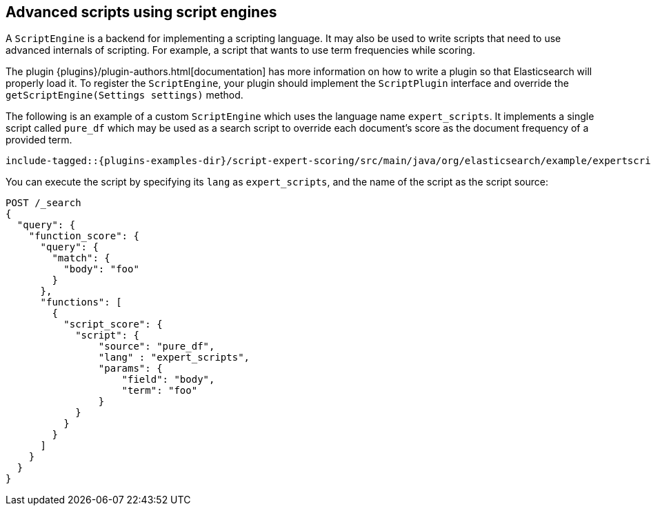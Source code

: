 [[modules-scripting-engine]]
== Advanced scripts using script engines

A `ScriptEngine` is a backend for implementing a scripting language. It may also
be used to write scripts that need to use advanced internals of scripting. For example,
a script that wants to use term frequencies while scoring.

The plugin {plugins}/plugin-authors.html[documentation] has more information on
how to write a plugin so that Elasticsearch will properly load it. To register
the `ScriptEngine`, your plugin should implement the `ScriptPlugin` interface
and override the `getScriptEngine(Settings settings)` method.

The following is an example of a custom `ScriptEngine` which uses the language
name `expert_scripts`. It implements a single script called `pure_df` which
may be used as a search script to override each document's score as
the document frequency of a provided term.

["source","java",subs="attributes,callouts,macros"]
--------------------------------------------------
include-tagged::{plugins-examples-dir}/script-expert-scoring/src/main/java/org/elasticsearch/example/expertscript/ExpertScriptPlugin.java[expert_engine]
--------------------------------------------------

You can execute the script by specifying its `lang` as `expert_scripts`, and the name
of the script as the script source:


[source,console]
--------------------------------------------------
POST /_search
{
  "query": {
    "function_score": {
      "query": {
        "match": {
          "body": "foo"
        }
      },
      "functions": [
        {
          "script_score": {
            "script": {
                "source": "pure_df",
                "lang" : "expert_scripts",
                "params": {
                    "field": "body",
                    "term": "foo"
                }
            }
          }
        }
      ]
    }
  }
}
--------------------------------------------------
// TEST[skip:we don't have an expert script plugin installed to test this]
